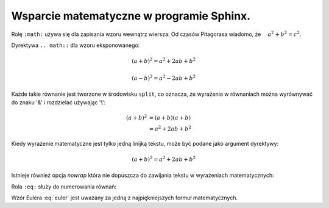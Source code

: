 Wsparcie matematyczne w programie Sphinx.
-----------------------------------------

Rolę ``:math:`` używa się dla zapisania wzoru wewnątrz wiersza.
Od czasów Pitagorasa wiadomo, że :math:`\quad a^2 + b^2 = c^2`.

Dyrektywa ``.. math::`` dla wzoru eksponowanego:

.. math::

   (a + b)^2 = a^2 + 2ab + b^2

   (a - b)^2 = a^2 - 2ab + b^2

Każde takie równanie jest tworzone w środowisku ``split``,
co oznacza, że wyrażenia w równaniach można wyrównywać do znaku '&' i rozdzielać używając '\\\': 

.. math::

   (a + b)^2  &=  (a + b)(a + b) \\
              &=  a^2 + 2ab + b^2

Kiedy wyrażenie matematyczne jest tylko jedną linijką tekstu, może być podane jako argument dyrektywy:

.. math:: (a + b)^2 = a^2 + 2ab + b^2

Istnieje również opcja `nowrap` która nie dopuszcza do zawijania tekstu w wyrażeniach matematycznych:

.. math::
   :nowrap:

   \begin{eqnarray}
      y    & = & ax^2 + bx + c \\
      f(x) & = & x^2 + 2xy + y^2
   \end{eqnarray}

Rola ``:eq:`` służy do numerowania równań:

.. math:: e^{i\pi} + 1 = 0
   :label: euler

Wzór Eulera :eq:`euler` jest uważany za jedną z najpiękniejszych formuł matematycznych.
